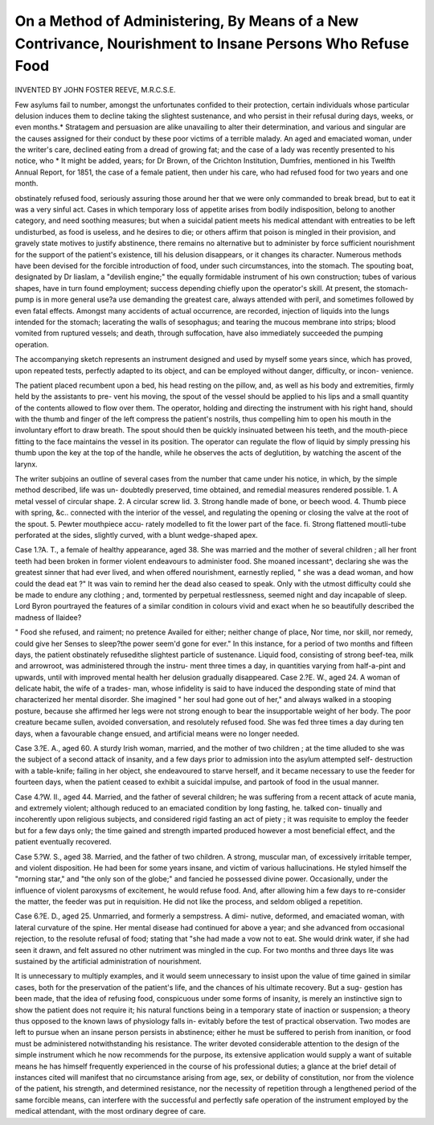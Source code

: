 On a Method of Administering, By Means of a New Contrivance, Nourishment to Insane Persons Who Refuse Food
============================================================================================================

INVENTED BY JOHN FOSTER REEVE, M.R.C.S.E.

Few asylums fail to number, amongst the unfortunates confided to their
protection, certain individuals whose particular delusion induces them to
decline taking the slightest sustenance, and who persist in their refusal during
days, weeks, or even months.* Stratagem and persuasion are alike unavailing
to alter their determination, and various and singular are the causes assigned
for their conduct by these poor victims of a terrible malady. An aged and
emaciated woman, under the writer's care, declined eating from a dread of
growing fat; and the case of a lady was recently presented to his notice, who
* It might be added, years; for Dr Brown, of the Crichton Institution, Dumfries,
mentioned in his Twelfth Annual Report, for 1851, the case of a female patient, then
under his care, who had refused food for two years and one month.

obstinately refused food, seriously assuring those around her that we were
only commanded to break bread, but to eat it was a very sinful act. Cases in
which temporary loss of appetite arises from bodily indisposition, belong to
another category, and need soothing measures; but when a suicidal patient
meets his medical attendant with entreaties to be left undisturbed, as food is
useless, and he desires to die; or others affirm that poison is mingled in their
provision, and gravely state motives to justify abstinence, there remains no
alternative but to administer by force sufficient nourishment for the support
of the patient's existence, till his delusion disappears, or it changes its character.
Numerous methods have been devised for the forcible introduction of food,
under such circumstances, into the stomach. The spouting boat, designated
by Dr Iiaslam, a "devilish engine;" the equally formidable instrument of his
own construction; tubes of various shapes, have in turn found employment;
success depending chiefly upon the operator's skill. At present, the stomach-
pump is in more general use?a use demanding the greatest care, always
attended with peril, and sometimes followed by even fatal effects. Amongst
many accidents of actual occurrence, are recorded, injection of liquids into the
lungs intended for the stomach; lacerating the walls of sesophagus; and
tearing the mucous membrane into strips; blood vomited from ruptured
vessels; and death, through suffocation, have also immediately succeeded the
pumping operation.

The accompanying sketch represents an instrument designed and used by
myself some years since, which has proved, upon repeated tests, perfectly
adapted to its object, and can be employed without danger, difficulty, or incon-
venience.

The patient placed recumbent upon a bed, his head resting on the pillow,
and, as well as his body and extremities, firmly held by the assistants to pre-
vent his moving, the spout of the vessel should be applied to his lips and a
small quantity of the contents allowed to flow over them. The operator,
holding and directing the instrument with his right hand, should with the
thumb and finger of the left compress the patient's nostrils, thus compelling
him to open his mouth in the involuntary effort to draw breath. The spout
should then be quickly insinuated between his teeth, and the mouth-piece
fitting to the face maintains the vessel in its position. The operator can
regulate the flow of liquid by simply pressing his thumb upon the key at the
top of the handle, while he observes the acts of deglutition, by watching the
ascent of the larynx.

The writer subjoins an outline of several cases from the number that came
under his notice, in which, by the simple method described, life was un-
doubtedly preserved, time obtained, and remedial measures rendered possible.
1. A metal vessel of circular shape. 2. A circular screw lid. 3. Strong handle made of bone,
or beech wood. 4. Thumb piece with spring, &c.. connected with the interior of the vessel, and
regulating the opening or closing the valve at the root of the spout. 5. Pewter mouthpiece accu-
rately modelled to fit the lower part of the face. fi. Strong flattened moutli-tube perforated at
the sides, slightly curved, with a blunt wedge-shaped apex.

Case 1.?A. T., a female of healthy appearance, aged 38. She was married
and the mother of several children ; all her front teeth had been broken in
former violent endeavours to administer food. She moaned incessant^,
declaring she was the greatest sinner that had ever lived, and when offered
nourishment, earnestly replied, " she was a dead woman, and how could the
dead eat ?" It was vain to remind her the dead also ceased to speak. Only
with the utmost difficulty could she be made to endure any clothing ; and,
tormented by perpetual restlessness, seemed night and day incapable of sleep.
Lord Byron pourtrayed the features of a similar condition in colours vivid
and exact when he so beautifully described the madness of Ilaidee?

" Food she refused, and raiment; no pretence
Availed for either; neither change of place,
Nor time, nor skill, nor remedy, could give her
Senses to sleep?the power seem'd gone for ever."
In this instance, for a period of two months and fifteen days, the patient
obstinately refusedithe slightest particle of sustenance. Liquid food, consisting
of strong beef-tea, milk and arrowroot, was administered through the instru-
ment three times a day, in quantities varying from half-a-pint and upwards,
until with improved mental health her delusion gradually disappeared.
Case 2.?E. W., aged 24. A woman of delicate habit, the wife of a trades-
man, whose infidelity is said to have induced the desponding state of mind
that characterized her mental disorder. She imagined " her soul had gone out
of her," and always walked in a stooping posture, because she affirmed her
legs were not strong enough to bear the insupportable weight of her body.
The poor creature became sullen, avoided conversation, and resolutely refused
food. She was fed three times a day during ten days, when a favourable
change ensued, and artificial means were no longer needed.

Case 3.?E. A., aged 60. A sturdy Irish woman, married, and the mother
of two children ; at the time alluded to she was the subject of a second attack
of insanity, and a few days prior to admission into the asylum attempted self-
destruction with a table-knife; failing in her object, she endeavoured to starve
herself, and it became necessary to use the feeder for fourteen days, when the
patient ceased to exhibit a suicidal impulse, and partook of food in the usual
manner.

Case 4.?W. II., aged 44. Married, and the father of several children;
he was suffering from a recent attack of acute mania, and extremely violent;
although reduced to an emaciated condition by long fasting, he. talked con-
tinually and incoherently upon religious subjects, and considered rigid fasting
an act of piety ; it was requisite to employ the feeder but for a few days only;
the time gained and strength imparted produced however a most beneficial
effect, and the patient eventually recovered.

Case 5.?W. S., aged 38. Married, and the father of two children. A
strong, muscular man, of excessively irritable temper, and violent disposition.
He had been for some years insane, and victim of various hallucinations. He
styled himself the "morning star," and "the only son of the globe;" and
fancied he possessed divine power. Occasionally, under the influence of
violent paroxysms of excitement, he would refuse food. And, after allowing
him a few days to re-consider the matter, the feeder was put in requisition.
He did not like the process, and seldom obliged a repetition.

Case 6.?E. D., aged 25. Unmarried, and formerly a sempstress. A dimi-
nutive, deformed, and emaciated woman, with lateral curvature of the spine.
Her mental disease had continued for above a year; and she advanced from
occasional rejection, to the resolute refusal of food; stating that "she had
made a vow not to eat. She would drink water, if she had seen it drawn, and
felt assured no other nutriment was mingled in the cup. For two months and
three days lite was sustained by the artificial administration of nourishment.

It is unnecessary to multiply examples, and it would seem unnecessary to
insist upon the value of time gained in similar cases, both for the preservation
of the patient's life, and the chances of his ultimate recovery. But a sug-
gestion has been made, that the idea of refusing food, conspicuous under some
forms of insanity, is merely an instinctive sign to show the patient does not
require it; his natural functions being in a temporary state of inaction or
suspension; a theory thus opposed to the known laws of physiology falls in-
evitably before the test of practical observation. Two modes are left to pursue
when an insane person persists in abstinence; either he must be suffered to
perish from inanition, or food must be administered notwithstanding his
resistance. The writer devoted considerable attention to the design of the
simple instrument which he now recommends for the purpose, its extensive
application would supply a want of suitable means he has himself frequently
experienced in the course of his professional duties; a glance at the brief detail
of instances cited will manifest that no circumstance arising from age, sex,
or debility of constitution, nor from the violence of the patient, his strength,
and determined resistance, nor the necessity of repetition through a lengthened
period of the same forcible means, can interfere with the successful and perfectly
safe operation of the instrument employed by the medical attendant, with the
most ordinary degree of care.
